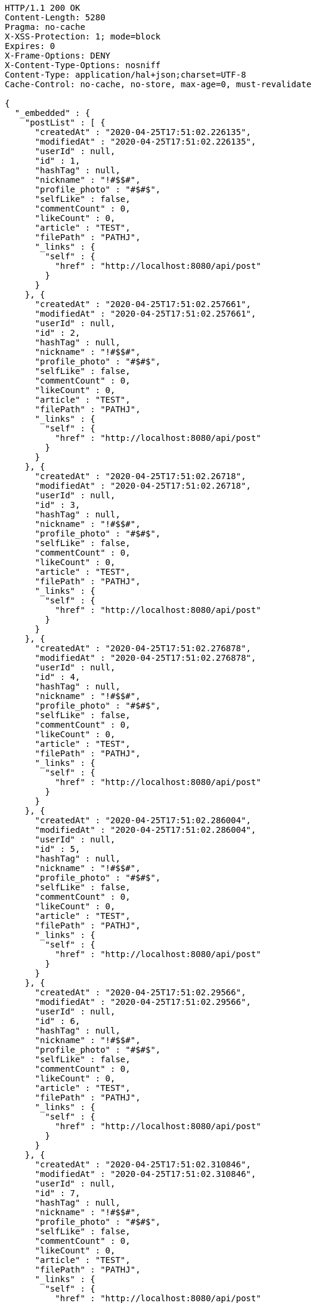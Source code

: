 [source,http,options="nowrap"]
----
HTTP/1.1 200 OK
Content-Length: 5280
Pragma: no-cache
X-XSS-Protection: 1; mode=block
Expires: 0
X-Frame-Options: DENY
X-Content-Type-Options: nosniff
Content-Type: application/hal+json;charset=UTF-8
Cache-Control: no-cache, no-store, max-age=0, must-revalidate

{
  "_embedded" : {
    "postList" : [ {
      "createdAt" : "2020-04-25T17:51:02.226135",
      "modifiedAt" : "2020-04-25T17:51:02.226135",
      "userId" : null,
      "id" : 1,
      "hashTag" : null,
      "nickname" : "!#$$#",
      "profile_photo" : "#$#$",
      "selfLike" : false,
      "commentCount" : 0,
      "likeCount" : 0,
      "article" : "TEST",
      "filePath" : "PATHJ",
      "_links" : {
        "self" : {
          "href" : "http://localhost:8080/api/post"
        }
      }
    }, {
      "createdAt" : "2020-04-25T17:51:02.257661",
      "modifiedAt" : "2020-04-25T17:51:02.257661",
      "userId" : null,
      "id" : 2,
      "hashTag" : null,
      "nickname" : "!#$$#",
      "profile_photo" : "#$#$",
      "selfLike" : false,
      "commentCount" : 0,
      "likeCount" : 0,
      "article" : "TEST",
      "filePath" : "PATHJ",
      "_links" : {
        "self" : {
          "href" : "http://localhost:8080/api/post"
        }
      }
    }, {
      "createdAt" : "2020-04-25T17:51:02.26718",
      "modifiedAt" : "2020-04-25T17:51:02.26718",
      "userId" : null,
      "id" : 3,
      "hashTag" : null,
      "nickname" : "!#$$#",
      "profile_photo" : "#$#$",
      "selfLike" : false,
      "commentCount" : 0,
      "likeCount" : 0,
      "article" : "TEST",
      "filePath" : "PATHJ",
      "_links" : {
        "self" : {
          "href" : "http://localhost:8080/api/post"
        }
      }
    }, {
      "createdAt" : "2020-04-25T17:51:02.276878",
      "modifiedAt" : "2020-04-25T17:51:02.276878",
      "userId" : null,
      "id" : 4,
      "hashTag" : null,
      "nickname" : "!#$$#",
      "profile_photo" : "#$#$",
      "selfLike" : false,
      "commentCount" : 0,
      "likeCount" : 0,
      "article" : "TEST",
      "filePath" : "PATHJ",
      "_links" : {
        "self" : {
          "href" : "http://localhost:8080/api/post"
        }
      }
    }, {
      "createdAt" : "2020-04-25T17:51:02.286004",
      "modifiedAt" : "2020-04-25T17:51:02.286004",
      "userId" : null,
      "id" : 5,
      "hashTag" : null,
      "nickname" : "!#$$#",
      "profile_photo" : "#$#$",
      "selfLike" : false,
      "commentCount" : 0,
      "likeCount" : 0,
      "article" : "TEST",
      "filePath" : "PATHJ",
      "_links" : {
        "self" : {
          "href" : "http://localhost:8080/api/post"
        }
      }
    }, {
      "createdAt" : "2020-04-25T17:51:02.29566",
      "modifiedAt" : "2020-04-25T17:51:02.29566",
      "userId" : null,
      "id" : 6,
      "hashTag" : null,
      "nickname" : "!#$$#",
      "profile_photo" : "#$#$",
      "selfLike" : false,
      "commentCount" : 0,
      "likeCount" : 0,
      "article" : "TEST",
      "filePath" : "PATHJ",
      "_links" : {
        "self" : {
          "href" : "http://localhost:8080/api/post"
        }
      }
    }, {
      "createdAt" : "2020-04-25T17:51:02.310846",
      "modifiedAt" : "2020-04-25T17:51:02.310846",
      "userId" : null,
      "id" : 7,
      "hashTag" : null,
      "nickname" : "!#$$#",
      "profile_photo" : "#$#$",
      "selfLike" : false,
      "commentCount" : 0,
      "likeCount" : 0,
      "article" : "TEST",
      "filePath" : "PATHJ",
      "_links" : {
        "self" : {
          "href" : "http://localhost:8080/api/post"
        }
      }
    }, {
      "createdAt" : "2020-04-25T17:51:02.327621",
      "modifiedAt" : "2020-04-25T17:51:02.327621",
      "userId" : null,
      "id" : 8,
      "hashTag" : null,
      "nickname" : "!#$$#",
      "profile_photo" : "#$#$",
      "selfLike" : false,
      "commentCount" : 0,
      "likeCount" : 0,
      "article" : "TEST",
      "filePath" : "PATHJ",
      "_links" : {
        "self" : {
          "href" : "http://localhost:8080/api/post"
        }
      }
    }, {
      "createdAt" : "2020-04-25T17:51:02.341585",
      "modifiedAt" : "2020-04-25T17:51:02.341585",
      "userId" : null,
      "id" : 9,
      "hashTag" : null,
      "nickname" : "!#$$#",
      "profile_photo" : "#$#$",
      "selfLike" : false,
      "commentCount" : 0,
      "likeCount" : 0,
      "article" : "TEST",
      "filePath" : "PATHJ",
      "_links" : {
        "self" : {
          "href" : "http://localhost:8080/api/post"
        }
      }
    }, {
      "createdAt" : "2020-04-25T17:51:02.355588",
      "modifiedAt" : "2020-04-25T17:51:02.355588",
      "userId" : null,
      "id" : 10,
      "hashTag" : null,
      "nickname" : "!#$$#",
      "profile_photo" : "#$#$",
      "selfLike" : false,
      "commentCount" : 0,
      "likeCount" : 0,
      "article" : "TEST",
      "filePath" : "PATHJ",
      "_links" : {
        "self" : {
          "href" : "http://localhost:8080/api/post"
        }
      }
    } ]
  },
  "_links" : {
    "first" : {
      "href" : "http://localhost:8080/api/post?page=0&size=10"
    },
    "self" : {
      "href" : "http://localhost:8080/api/post?page=0&size=10"
    },
    "next" : {
      "href" : "http://localhost:8080/api/post?page=1&size=10"
    },
    "last" : {
      "href" : "http://localhost:8080/api/post?page=1&size=10"
    },
    "profile" : {
      "href" : "/docs/index.html#resource-post-list"
    }
  },
  "page" : {
    "size" : 10,
    "totalElements" : 11,
    "totalPages" : 2,
    "number" : 0
  }
}
----